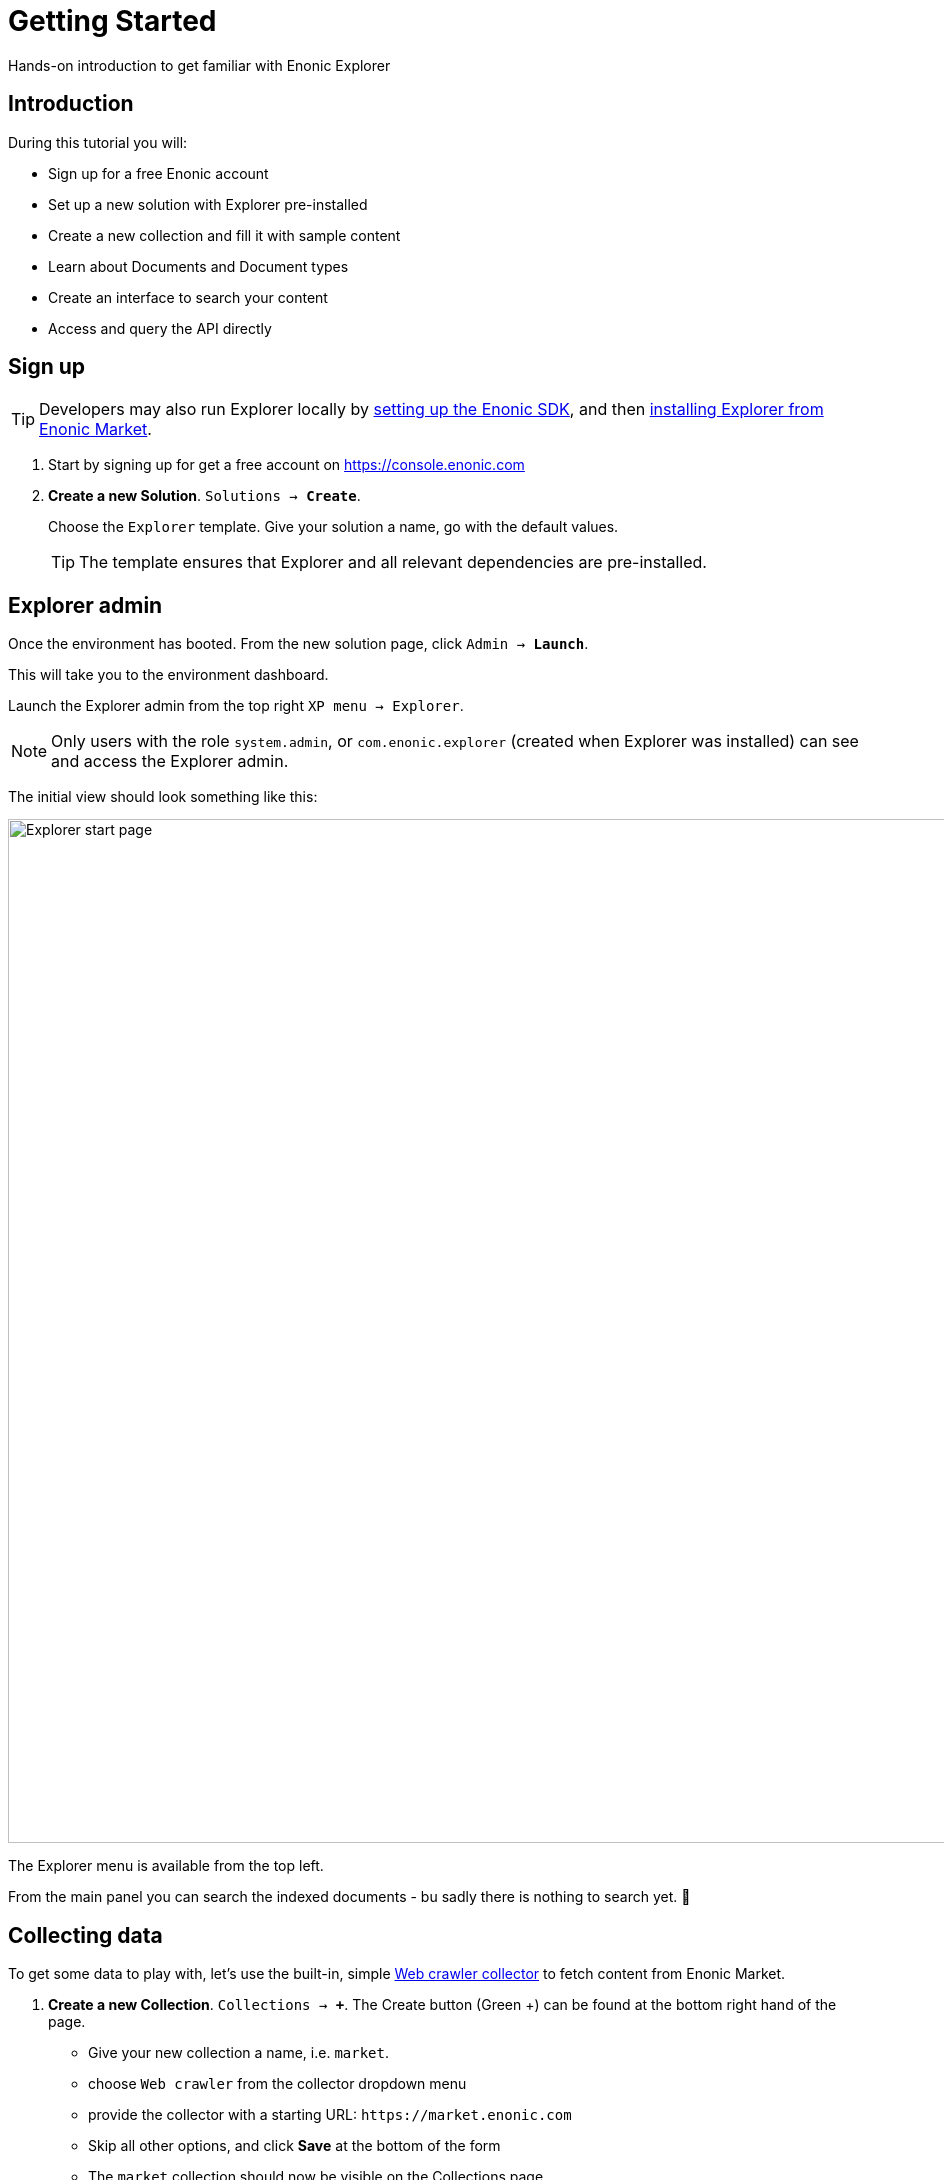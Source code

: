 = Getting Started
:experimental:
:imagesdir: media/
:sourcedir: ../

Hands-on introduction to get familiar with Enonic Explorer

== Introduction

During this tutorial you will:

* Sign up for a free Enonic account
* Set up a new solution with Explorer pre-installed
* Create a new collection and fill it with sample content
* Learn about Documents and Document types
* Create an interface to search your content
* Access and query the API directly

== Sign up

TIP: Developers may also run Explorer locally by https://developer.enonic.com/start[setting up the Enonic SDK], and then https://market.enonic.com/vendors/enonic/explorer[installing Explorer from Enonic Market]. 


. Start by signing up for get a free account on https://console.enonic.com
+
. **Create a new Solution**. `Solutions -> btn:[Create]`. 
+
Choose  the `Explorer` template. Give your solution a name, go with the default values.
+
TIP: The template ensures that Explorer and all relevant dependencies are pre-installed.

== Explorer admin

Once the environment has booted. From the new solution page, click `Admin -> btn:[Launch]`.

This will take you to the environment dashboard.

Launch the Explorer admin from the top right `XP menu -> Explorer`. 

NOTE: Only users with the role `system.admin`, or `com.enonic.explorer` (created when Explorer was installed) can see and access the Explorer admin.

The initial view should look something like this:

image::home.png["Explorer start page",1024w ]

The Explorer menu is available from the top left. 

From the main panel you can search the indexed documents - bu sadly there is nothing to search yet. 🤷 

== Collecting data

To get some data to play with, let's use the built-in, simple <<collectors#the_webcrawler_collector,Web crawler collector>> to fetch content from Enonic Market.

. **Create a new Collection**. `Collections -> btn:[+]`. The Create button (Green +) can be found at the bottom right hand of the page. 
+
* Give your new collection a name, i.e. `market`.
* choose `Web crawler` from the collector dropdown menu
* provide the collector with a starting URL: `\https://market.enonic.com`
* Skip all other options, and click btn:[Save] at the bottom of the form
* The `market` collection should now be visible on the Collections page.
+
image::collection-market.png["Showing the market collection in the list",1024w ]
+
. **Collect content**
+
Click the btn:[Download] icon to the left to start the collector. This will trigger a background job that crawls the website and adds each page as a document in Explorer.
+
To view the status of the job, visit the `Collections -> Status` page from the Explorer menu.
+
image::collector-status.png[CollectorStatus,1039]

TIP: In addition to using collectors (jobs that runs within Enonic), you may also inject data externally through the <<ingest#,Ingest API>>.

== Documents

`Document` is the term used for a single item within a collection

Once the collector job has completed, clicking the `document count` will take you to the `Documents` page. 

NOTE: The `Documents` page is available from the Explorer menu as well.

From the Documents page, you may browse and filter all available documents. You can also configure which fields to show. Clicking the leftmost `JSON` icon will reveal the raw data that was indexed for this document.

Peform your your first search by typing `explorer` in the search box:

image::documents-search-explorer.png["Search results for explorer",1024w] 

== Document types

In order to optimize your search, you may need to tune how the different fields are indexed. Indexing is managed via `Document types`.

From the `Document types` page, you should see a single entry - `Web page`. 

This specific document type, which was automatically created by the `Web crawler collector`, is called a managed document type. This means that the collector is responsible for the life cycle of the document type - as opposed to a manually created document type.

If you try editing the document type (using the edit icon on the right hand side), you will be warned that it is managed. Ignore this and go on to see the full document type details:

image::document-type-webpage.png["Webpage document type",1010w] 

A document type may be used across multiple collections, and you may also use multiple document types within a single collection.

TIP: Every document also has a set of common meta-fields like id, collection, createdTime and documentType. These cannot be removed or changed.

== Interfaces

Interfaces are used to manually tune your search results. Tuning includes boosting, stemming, synonyms and stopwords, as well as selecting which collections to search. 

Like collections and document types, Interfaces are created and managed directly from the Explorer admin.

TIP: An interface in this context is not the actual user interface, but refers to the API. Explorer provide a <<graphql#, GraphQL API>> which is optimized for searching your documents. The actual end-user UX must be built on top of this.

. **Create a new interface** by clicking `Interfaces -> btn:[+]`.
+
* give your interface a name, for instance `myinterface`
* add the `market` collection
* set a field boosting for the `title` field. 
+
It should look something like this:
+
image::interface-myinterface.png["Showing the form of the new interface",1010w] 
+
. **Save the changes** to create the interface.

With the interface created, you are now ready to give it a spin!

== GraphQL API

To try out the API, click the pink btn:[graphQL] icon to the left.

image::interface-list.png["A list showing a single interface",1010w] 

This will take you to an API browser, where you can easily test various queries against the API:

image::query-myinterface.png["Query browser",1024w]

It essentially consists of: 

* context selector (on top)
* query panel (to the left)
* result panel (to the right)

Follow these steps to run your first API-powered query:

. Make sure the context (Dropdown at the top of the page) is set to `myinterface`
. Paste the following into the query panel:
+
.Searchstring "explorer"
[source,GraphQL]
----
query{
  interface {
    search(searchString: "explorer"){
      hits{
        _documentType
        ... on DocumentType_Webpage {
          title
          url
        }
      }
    }
  }
}
----
+
. Click the pink `play` button.
+
You should now get a result looking something like this
+
.Searchstring "explorer"
[source,GraphQL]
----
{
  "data": {
    "interface": {
      "search": {
        "hits": [
          {
            "_documentType": "webpage",
            "title": "Explorer - Enonic Market",
            "url": "https://market.enonic.com/vendors/enonic/explorer"
          },
          {
            "_documentType": "webpage",
            "title": "Extensions and plugins for Enonic XP and Content Studio (CMS)",
            "url": "https://market.enonic.com/"
          },
          {
            "_documentType": "webpage",
            "title": "Enonic - Enonic Market",
            "url": "https://market.enonic.com/vendors/enonic"
          },
          {
            "_documentType": "webpage",
            "title": "Applications - Enonic Market",
            "url": "https://market.enonic.com/applications"
          },
          {
            "_documentType": "webpage",
            "title": "React4xp Lib - Enonic Market",
            "url": "https://market.enonic.com/vendors/enonic/react4xp-lib"
          }
        ]
      }
    }
  }
}
----

Explorer is also capable of various aggregations as well. Below we perform a term aggregation search over the title and _documentType fields.

Try it out yourself!

.Search with aggs
[source,GraphQL]
----
query {
  interface {
    search(
      searchString: "explorer"
      aggregations: [
        {name: "title", terms: {field: "title"}},
        {name: "documentTypes", terms: {field: "_documentType"}}
    ]){
      aggregationsAsJson
      }
   }
}
----

=== Live API

Back in the Enonic Console, the API enpoint has already been exposed publicly via an Ingress. Visit the `Solution -> Ingresses` section and find the link on the Ingress called `Explorer API`.   

Visit the <<graphql#, Graphql API>> or <<ingest#, Ingest API>> pages to learn more.

== Next up

With the fundamentals covered, we recommend looking into the following areas to learn more:

* Get an overview of the <<admin#,Explorer admin>>
* Learn more about <<collectors#, collectors>>.

